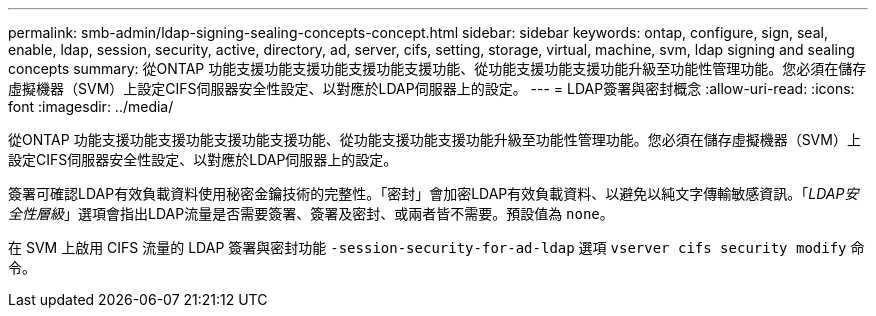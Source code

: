 ---
permalink: smb-admin/ldap-signing-sealing-concepts-concept.html 
sidebar: sidebar 
keywords: ontap, configure, sign, seal, enable, ldap, session, security, active, directory, ad, server, cifs, setting, storage, virtual, machine, svm, ldap signing and sealing concepts 
summary: 從ONTAP 功能支援功能支援功能支援功能支援功能、從功能支援功能支援功能升級至功能性管理功能。您必須在儲存虛擬機器（SVM）上設定CIFS伺服器安全性設定、以對應於LDAP伺服器上的設定。 
---
= LDAP簽署與密封概念
:allow-uri-read: 
:icons: font
:imagesdir: ../media/


[role="lead"]
從ONTAP 功能支援功能支援功能支援功能支援功能、從功能支援功能支援功能升級至功能性管理功能。您必須在儲存虛擬機器（SVM）上設定CIFS伺服器安全性設定、以對應於LDAP伺服器上的設定。

簽署可確認LDAP有效負載資料使用秘密金鑰技術的完整性。「密封」會加密LDAP有效負載資料、以避免以純文字傳輸敏感資訊。「_LDAP安全性層級_」選項會指出LDAP流量是否需要簽署、簽署及密封、或兩者皆不需要。預設值為 `none`。

在 SVM 上啟用 CIFS 流量的 LDAP 簽署與密封功能 `-session-security-for-ad-ldap` 選項 `vserver cifs security modify` 命令。

